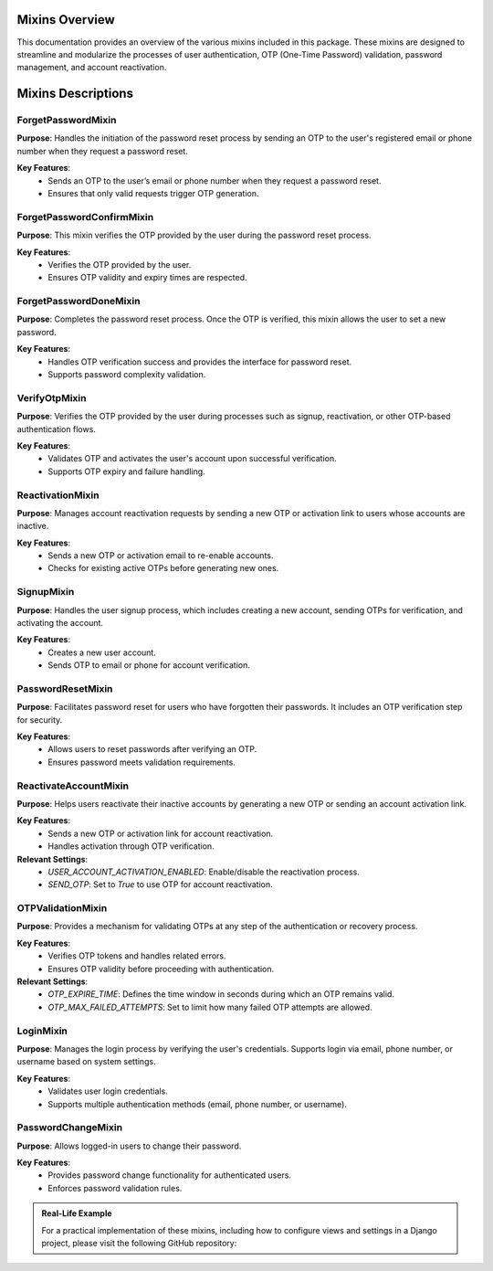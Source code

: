 Mixins Overview
===============

This documentation provides an overview of the various mixins included in this package. These mixins are designed to streamline and modularize the processes of user authentication, OTP (One-Time Password) validation, password management, and account reactivation.

Mixins Descriptions
===================

ForgetPasswordMixin
-------------------

**Purpose**: 
Handles the initiation of the password reset process by sending an OTP to the user's registered email or phone number when they request a password reset.

**Key Features**:
   - Sends an OTP to the user’s email or phone number when they request a password reset.
   - Ensures that only valid requests trigger OTP generation.

ForgetPasswordConfirmMixin
--------------------------

**Purpose**:
This mixin verifies the OTP provided by the user during the password reset process.

**Key Features**:
   - Verifies the OTP provided by the user.
   - Ensures OTP validity and expiry times are respected.


ForgetPasswordDoneMixin
-----------------------

**Purpose**:
Completes the password reset process. Once the OTP is verified, this mixin allows the user to set a new password.

**Key Features**:
   - Handles OTP verification success and provides the interface for password reset.
   - Supports password complexity validation.

VerifyOtpMixin
--------------

**Purpose**:
Verifies the OTP provided by the user during processes such as signup, reactivation, or other OTP-based authentication flows.

**Key Features**:
   - Validates OTP and activates the user's account upon successful verification.
   - Supports OTP expiry and failure handling.


ReactivationMixin
-----------------

**Purpose**:
Manages account reactivation requests by sending a new OTP or activation link to users whose accounts are inactive.

**Key Features**:
   - Sends a new OTP or activation email to re-enable accounts.
   - Checks for existing active OTPs before generating new ones.


SignupMixin
-----------

**Purpose**:
Handles the user signup process, which includes creating a new account, sending OTPs for verification, and activating the account.

**Key Features**:
   - Creates a new user account.
   - Sends OTP to email or phone for account verification.


PasswordResetMixin
------------------

**Purpose**:
Facilitates password reset for users who have forgotten their passwords. It includes an OTP verification step for security.

**Key Features**:
   - Allows users to reset passwords after verifying an OTP.
   - Ensures password meets validation requirements.

ReactivateAccountMixin
----------------------

**Purpose**:
Helps users reactivate their inactive accounts by generating a new OTP or sending an account activation link.

**Key Features**:
   - Sends a new OTP or activation link for account reactivation.
   - Handles activation through OTP verification.

**Relevant Settings**:
   - `USER_ACCOUNT_ACTIVATION_ENABLED`: Enable/disable the reactivation process.
   - `SEND_OTP`: Set to `True` to use OTP for account reactivation.

OTPValidationMixin
------------------

**Purpose**:
Provides a mechanism for validating OTPs at any step of the authentication or recovery process.

**Key Features**:
   - Verifies OTP tokens and handles related errors.
   - Ensures OTP validity before proceeding with authentication.

**Relevant Settings**:
   - `OTP_EXPIRE_TIME`: Defines the time window in seconds during which an OTP remains valid.
   - `OTP_MAX_FAILED_ATTEMPTS`: Set to limit how many failed OTP attempts are allowed.

LoginMixin
----------

**Purpose**:
Manages the login process by verifying the user's credentials. Supports login via email, phone number, or username based on system settings.

**Key Features**:
   - Validates user login credentials.
   - Supports multiple authentication methods (email, phone number, or username).

PasswordChangeMixin
-------------------

**Purpose**:
Allows logged-in users to change their password.

**Key Features**:
   - Provides password change functionality for authenticated users.
   - Enforces password validation rules.


.. admonition:: Real-Life Example

   For a practical implementation of these mixins, including how to configure views and settings in a Django project, please visit the following GitHub repository:

   .. GitHub Repository: Real-life Example: https://github.com/radinceorc/sage_auth_example
